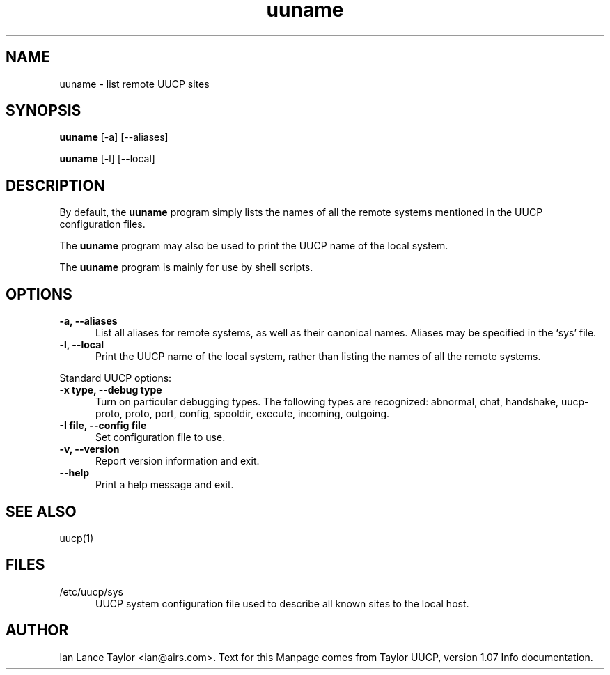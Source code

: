 .TH uuname 1 "Taylor UUCP 1.07"
.SH NAME
uuname \- list remote UUCP sites
.SH SYNOPSIS
.B uuname
[-a] [--aliases]
.PP
.B uuname
[-l] [--local]
.SH DESCRIPTION
By default, the 
.B uuname
program simply lists the names of all the remote systems
mentioned in the UUCP configuration files.
.PP
The 
.B uuname
program may also be used to print the UUCP name of the local system.
.PP
The 
.B uuname
program is mainly for use by shell scripts.
.SH OPTIONS
.TP 5
.B \-a, \-\-aliases
List all aliases for remote systems, as well as their canonical names.
Aliases may be specified in the `sys' file.
.TP 5
.B \-l, \-\-local
Print the UUCP name of the local system,
rather than listing the names of all the remote systems.
.PP
Standard UUCP options:
.TP 5
.B \-x type, \-\-debug type
Turn on particular debugging types.  The following types are
recognized: abnormal, chat, handshake, uucp-proto, proto, port,
config, spooldir, execute, incoming, outgoing.
.TP 5
.B \-I file, \-\-config file
Set configuration file to use.
.TP 5
.B \-v, \-\-version
Report version information and exit.
.TP 5
.B \-\-help
Print a help message and exit.
.SH SEE ALSO
uucp(1)
.SH FILES
.TP 5
/etc/uucp/sys
UUCP system configuration file used to describe all known sites to the local host.
.SH AUTHOR
Ian Lance Taylor
<ian@airs.com>.
Text for this Manpage comes from Taylor UUCP, version 1.07 Info documentation.

